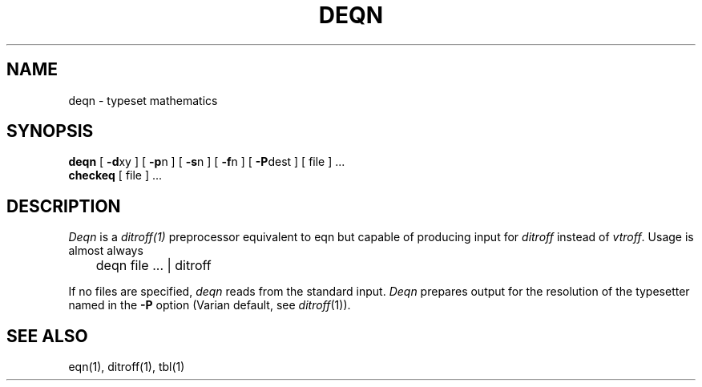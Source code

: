 .TH DEQN 1
.SH NAME
deqn  \-  typeset mathematics
.SH SYNOPSIS
.B deqn
[
.BR \-d xy
] [
.BR \-p n
] [
.BR \-s n
] [
.BR \-f n
] [
.BR \-P dest
] [ file ] ...
.br
.B checkeq
[ file ] ...
.SH DESCRIPTION
.I Deqn
is a
.IR ditroff(1)
preprocessor
equivalent to eqn but capable of producing input for
.I ditroff
instead of
.IR vtroff .
Usage is almost always
.PP
	deqn file ... | ditroff
.PP
If no files are specified, 
.I deqn
reads from the standard input.
.I Deqn
prepares output for the resolution of the typesetter 
named in the
.B \-P
option (Varian default, see
.IR ditroff (1)).
.SH "SEE ALSO"
.PP
eqn(1), ditroff(1), tbl(1)
